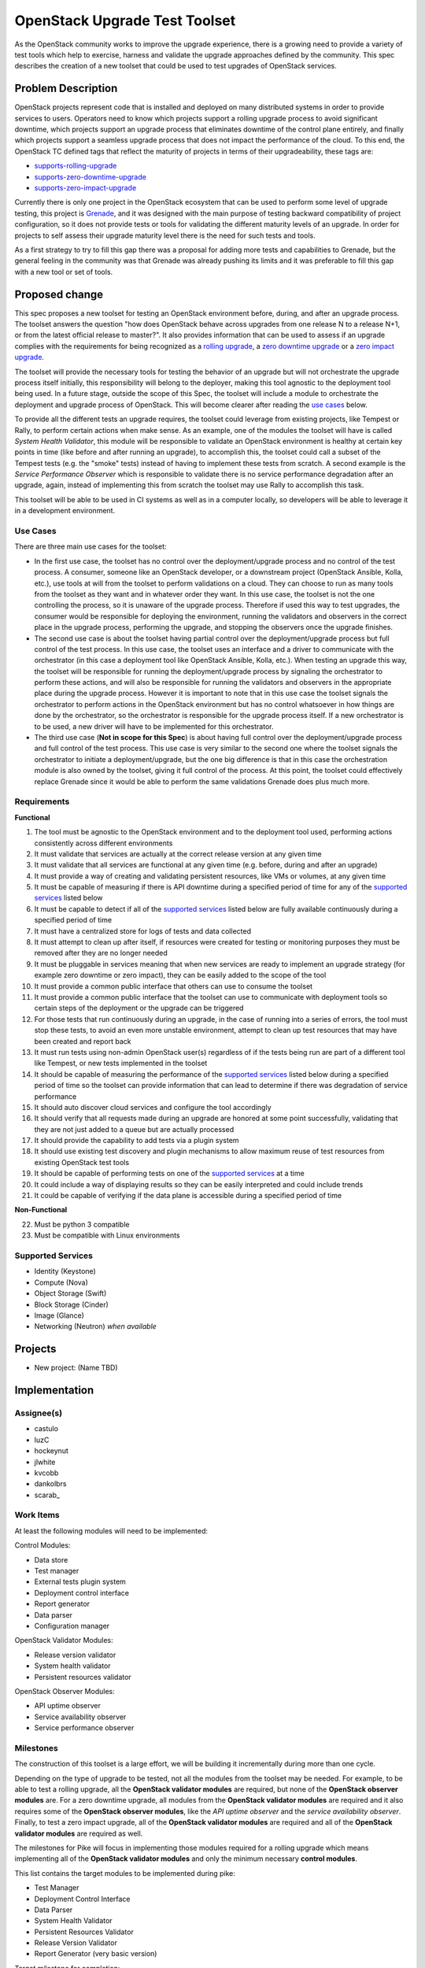 ..
 This work is licensed under a Creative Commons Attribution 3.0 Unported
 License.
 http://creativecommons.org/licenses/by/3.0/legalcode

..

===============================
 OpenStack Upgrade Test Toolset
===============================

As the OpenStack community works to improve the upgrade experience, there is a
growing need to provide a variety of test tools which help to exercise,
harness and validate the upgrade approaches defined by the community.
This spec describes the creation of a new toolset that could be used to test
upgrades of OpenStack services.


Problem Description
===================

OpenStack projects represent code that is installed and deployed on many
distributed systems in order to provide services to users. Operators need to
know which projects support a rolling upgrade process to avoid significant
downtime, which projects support an upgrade process that eliminates downtime of
the control plane entirely, and finally which projects support a seamless
upgrade process that does not impact the performance of the cloud. To this end,
the OpenStack TC defined tags that reflect the maturity of projects in terms of
their upgradeability, these tags are:

- `supports-rolling-upgrade`_
- `supports-zero-downtime-upgrade`_
- `supports-zero-impact-upgrade`_

Currently there is only one project in the OpenStack ecosystem that can be used
to perform some level of upgrade testing, this project is `Grenade`_, and it was
designed with the main purpose of testing backward compatibility of project
configuration, so it does not provide tests or tools for validating the
different maturity levels of an upgrade. In order for projects to self assess
their upgrade maturity level there is the need for such tests and tools.

As a first strategy to try to fill this gap there was a proposal for adding more
tests and capabilities to Grenade, but the general feeling in the community was
that Grenade was already pushing its limits and it was preferable to fill this
gap with a new tool or set of tools.


Proposed change
===============

This spec proposes a new toolset for testing an OpenStack environment before,
during, and after an upgrade process. The toolset answers the question "how does
OpenStack behave across upgrades from one release N to a release N+1, or from
the latest official release to master?". It also provides information that can
be used to assess if an upgrade complies with the requirements for being
recognized as a `rolling upgrade`_, a `zero downtime upgrade`_ or a
`zero impact upgrade`_.

The toolset will provide the necessary tools for testing the behavior of an
upgrade but will not orchestrate the upgrade process itself initially, this
responsibility will belong to the deployer, making this tool agnostic to the
deployment tool being used. In a future stage, outside the scope of this Spec,
the toolset will include a module to orchestrate the deployment and upgrade
process of OpenStack. This will become clearer after reading the
`use cases`_ below.

To provide all the different tests an upgrade requires, the toolset could
leverage from existing projects, like Tempest or Rally, to perform certain
actions when make sense. As an example, one of the modules the toolset will have
is called *System Health Validator*, this module will be responsible to validate
an OpenStack environment is healthy at certain key points in time (like before
and after running an upgrade), to accomplish this, the toolset could call a
subset of the Tempest tests (e.g. the "smoke" tests) instead of having to
implement these tests from scratch. A second example is the
*Service Performance Observer* which is responsible to validate there is no
service performance degradation after an upgrade, again, instead of implementing
this from scratch the toolset may use Rally to accomplish this task.

This toolset will be able to be used in CI systems as well as in a computer
locally, so developers will be able to leverage it in a development environment.

Use Cases
---------

There are three main use cases for the toolset:

- In the first use case, the toolset has no control over the deployment/upgrade
  process and no control of the test process. A consumer, someone like an
  OpenStack developer, or a downstream project (OpenStack Ansible, Kolla, etc.),
  use tools at will from the toolset to perform validations on a cloud. They can
  choose to run as many tools from the toolset as they want and in whatever
  order they want. In this use case, the toolset is not the one controlling the
  process, so it is unaware of the upgrade process. Therefore if used this way
  to test upgrades, the consumer would be responsible for deploying the
  environment, running the validators and observers in the correct place in the
  upgrade process, performing the upgrade, and stopping the observers once the
  upgrade finishes.

- The second use case is about the toolset having partial control over the
  deployment/upgrade process but full control of the test process. In this use
  case, the toolset uses an interface and a driver to communicate with the
  orchestrator (in this case a deployment tool like OpenStack Ansible, Kolla,
  etc.). When testing an upgrade this way, the toolset will be responsible for
  running the deployment/upgrade process by signaling the orchestrator to
  perform these actions, and will also be responsible for running the validators
  and observers in the appropriate place during the upgrade process. However it
  is important to note that in this use case the toolset signals the
  orchestrator to perform actions in the OpenStack environment but has no
  control whatsoever in how things are done by the orchestrator, so the
  orchestrator is responsible for the upgrade process itself. If a new
  orchestrator is to be used, a new driver will have to be implemented for this
  orchestrator.

- The third use case (**Not in scope for this Spec**) is about having full
  control over the deployment/upgrade process and full control of the test
  process. This use case is very similar to the second one where the toolset
  signals the orchestrator to initiate a deployment/upgrade, but the one big
  difference is that in this case the orchestration module is also owned by the
  toolset, giving it full control of the process. At this point, the toolset
  could effectively replace Grenade since it would be able to perform the same
  validations Grenade does plus much more.

Requirements
------------

**Functional**

1. The tool must be agnostic to the OpenStack environment and to the deployment
   tool used, performing actions consistently across different environments
2. It must validate that services are actually at the correct release version at
   any given time
3. It must validate that all services are functional at any given time (e.g.
   before, during and after an upgrade)
4. It must provide a way of creating and validating persistent resources, like
   VMs or volumes, at any given time
5. It must be capable of measuring if there is API downtime during a specified
   period of time for any of the `supported services`_ listed below
6. It must be capable to detect if all of the `supported services`_ listed below
   are fully available continuously during a specified period of time
7. It must have a centralized store for logs of tests and data collected
8. It must attempt to clean up after itself, if resources were created for
   testing or monitoring purposes they must be removed after they are no longer
   needed
9. It must be pluggable in services meaning that when new services are ready to
   implement an upgrade strategy (for example zero downtime or zero impact),
   they can be easily added to the scope of the tool
10. It must provide a common public interface that others can use to consume the
    toolset
11. It must provide a common public interface that the toolset can use to
    communicate with deployment tools so certain steps of the deployment or the
    upgrade can be triggered
12. For those tests that run continuously during an upgrade, in the case of
    running into a series of errors, the tool must stop these tests, to avoid an
    even more unstable environment, attempt to clean up test resources that may
    have been created and report back
13. It must run tests using non-admin OpenStack user(s) regardless of if the
    tests being run are part of a different tool like Tempest, or new tests
    implemented in the toolset
14. It should be capable of measuring the performance of the
    `supported services`_ listed below during a specified period of time so the
    toolset can provide information that can lead to determine if there was
    degradation of service performance
15. It should auto discover cloud services and configure the tool accordingly
16. It should verify that all requests made during an upgrade are honored at
    some point successfully, validating that they are not just added to a queue
    but are actually processed
17. It should provide the capability to add tests via a plugin system
18. It should use existing test discovery and plugin mechanisms to allow maximum
    reuse of test resources from existing OpenStack test tools
19. It should be capable of performing tests on one of the `supported services`_
    at a time
20. It could include a way of displaying results so they can be easily
    interpreted and could include trends
21. It could be capable of verifying if the data plane is accessible during a
    specified period of time

**Non-Functional**

22. Must be python 3 compatible
23. Must be compatible with Linux environments


Supported Services
------------------

- Identity (Keystone)
- Compute (Nova)
- Object Storage (Swift)
- Block Storage (Cinder)
- Image (Glance)
- Networking (Neutron) *when available*


Projects
========

- New project: (Name TBD)


Implementation
==============

Assignee(s)
-----------

- castulo
- luzC
- hockeynut
- jlwhite
- kvcobb
- dankolbrs
- scarab\_


Work Items
----------

At least the following modules will need to be implemented:

Control Modules:

- Data store
- Test manager
- External tests plugin system
- Deployment control interface
- Report generator
- Data parser
- Configuration manager

OpenStack Validator Modules:

- Release version validator
- System health validator
- Persistent resources validator

OpenStack Observer Modules:

- API uptime observer
- Service availability observer
- Service performance observer



Milestones
----------

The construction of this toolset is a large effort, we will be building it
incrementally during more than one cycle.

Depending on the type of upgrade to be tested, not all the modules from the
toolset may be needed. For example, to be able to test a rolling upgrade, all
the **OpenStack validator modules** are required, but none of the **OpenStack
observer modules** are. For a zero downtime upgrade, all modules from the
**OpenStack validator modules** are required and it also requires some of the
**OpenStack observer modules**, like the *API uptime observer* and the
*service availability observer*. Finally, to test a zero impact upgrade, all
of the **OpenStack validator modules** are required and all of the **OpenStack
validator modules** are required as well.

The milestones for Pike will focus in implementing those modules required for a
rolling upgrade which means implementing all of the **OpenStack validator
modules** and only the minimum necessary **control modules**.

This list contains the target modules to be implemented during pike:

- Test Manager
- Deployment Control Interface
- Data Parser
- System Health Validator
- Persistent Resources Validator
- Release Version Validator
- Report Generator (very basic version)

Target milestone for completion:
  Pike-3


Diagram
-------

The following image shows a simplified diagram of the architecture of the
toolset, it does not include all of the interactions between modules.

.. image:: static/upgrade_test_tool_architecture_v2.1.jpg
    :align: center
    :alt: Upgrade Test Toolset


References
==========

Previous Specs for Grenade related to this effort

- `Ensure API uptime during zero downtime upgrades`_
- `Enable running Rolling Upgrade process`_
- `Make Grenade capable of deploying a multi-node environment`_

.. _supports-rolling-upgrade: https://governance.openstack.org/tc/reference/tags/assert_supports-rolling-upgrade.html
.. _supports-zero-downtime-upgrade: https://governance.openstack.org/tc/reference/tags/assert_supports-zero-downtime-upgrade.html
.. _supports-zero-impact-upgrade: https://governance.openstack.org/tc/reference/tags/assert_supports-zero-impact-upgrade.html
.. _rolling upgrade: https://governance.openstack.org/tc/reference/tags/assert_supports-rolling-upgrade.html
.. _zero downtime upgrade: https://governance.openstack.org/tc/reference/tags/assert_supports-zero-downtime-upgrade.html
.. _zero impact upgrade: https://governance.openstack.org/tc/reference/tags/assert_supports-zero-impact-upgrade.html
.. _Grenade: https://github.com/openstack-dev/grenade
.. _Ensure API uptime during zero downtime upgrades: https://review.openstack.org/#/c/422170/7/specs/grenade/api-uptime.rst
.. _Enable running Rolling Upgrade process: https://review.openstack.org/#/c/433216/3/specs/grenade/rolling_upgrade.rst
.. _Make Grenade capable of deploying a multi-node environment: https://review.openstack.org/#/c/435636/2/specs/grenade/multi-node-aware.rst
